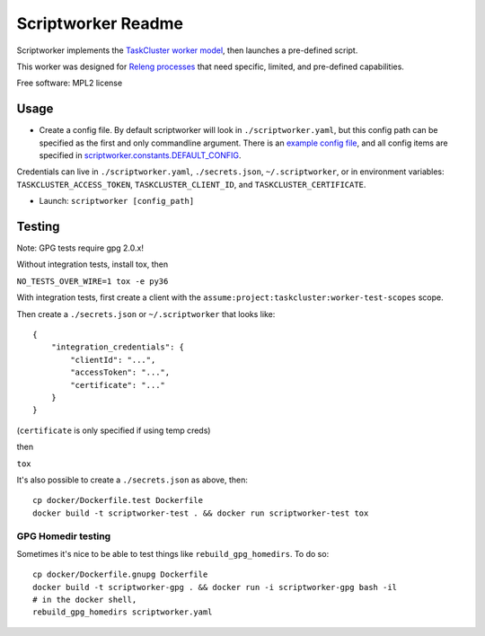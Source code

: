 ===============================
Scriptworker Readme
===============================

.. image:: https://travis-ci.org/mozilla-releng/scriptworker.svg?branch=master
    :target: https://travis-ci.org/mozilla-releng/scriptworker

.. image:: https://coveralls.io/repos/github/mozilla-releng/scriptworker/badge.svg?branch=master
    :target: https://coveralls.io/github/mozilla-releng/scriptworker?branch=master

.. image:: https://readthedocs.org/projects/scriptworker/badge/?version=latest
    :target: http://scriptworker.readthedocs.io/en/latest/?badge=latest
    :alt: Documentation Status

Scriptworker implements the `TaskCluster worker model`_, then launches a pre-defined script.

.. _TaskCluster worker model: http://docs.taskcluster.net/queue/worker-interaction/

This worker was designed for `Releng processes`_ that need specific, limited, and pre-defined capabilities.

.. _Releng processes: https://bugzilla.mozilla.org/show_bug.cgi?id=1245837

Free software: MPL2 license

-----
Usage
-----
* Create a config file.  By default scriptworker will look in ``./scriptworker.yaml``, but this config path can be specified as the first and only commandline argument.  There is an `example config file`_, and all config items are specified in `scriptworker.constants.DEFAULT_CONFIG`_.

.. _example config file: https://github.com/mozilla-releng/scriptworker/blob/master/scriptworker.yaml.tmpl
.. _scriptworker.constants.DEFAULT_CONFIG: https://github.com/mozilla-releng/scriptworker/blob/master/scriptworker/constants.py

Credentials can live in ``./scriptworker.yaml``, ``./secrets.json``, ``~/.scriptworker``, or in environment variables:  ``TASKCLUSTER_ACCESS_TOKEN``, ``TASKCLUSTER_CLIENT_ID``, and ``TASKCLUSTER_CERTIFICATE``.

* Launch: ``scriptworker [config_path]``

-------
Testing
-------

Note: GPG tests require gpg 2.0.x!

Without integration tests, install tox, then

``NO_TESTS_OVER_WIRE=1 tox -e py36``

With integration tests, first create a client with the ``assume:project:taskcluster:worker-test-scopes`` scope.

Then  create a ``./secrets.json`` or ``~/.scriptworker`` that looks like::

    {
        "integration_credentials": {
            "clientId": "...",
            "accessToken": "...",
            "certificate": "..."
        }
    }


(``certificate`` is only specified if using temp creds)


then

``tox``

It's also possible to create a ``./secrets.json`` as above, then::

    cp docker/Dockerfile.test Dockerfile
    docker build -t scriptworker-test . && docker run scriptworker-test tox

GPG Homedir testing
^^^^^^^^^^^^^^^^^^^

Sometimes it's nice to be able to test things like ``rebuild_gpg_homedirs``.  To do so::

    cp docker/Dockerfile.gnupg Dockerfile
    docker build -t scriptworker-gpg . && docker run -i scriptworker-gpg bash -il
    # in the docker shell,
    rebuild_gpg_homedirs scriptworker.yaml
